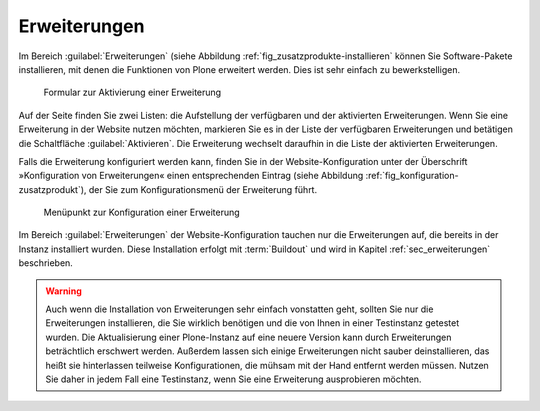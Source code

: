 .. _sec_konfiguration-erweiterungen:

===============
 Erweiterungen
===============

Im Bereich :guilabel:`Erweiterungen` (siehe Abbildung
:ref:`fig_zusatzprodukte-installieren` können Sie Software-Pakete
installieren, mit denen die Funktionen von Plone erweitert
werden. Dies ist sehr einfach zu bewerkstelligen.

.. _fig_zusatzprodukte-installieren:

.. figure::
   ../images/zusatzprodukte-installieren.*
   :width: 80%
   :alt: Das Formular zur Installation einer Erweiterung

   Formular zur Aktivierung einer Erweiterung

Auf der Seite finden Sie zwei Listen: die Aufstellung der verfügbaren und der
aktivierten Erweiterungen. Wenn Sie eine Erweiterung in der Website nutzen
möchten, markieren Sie es in der Liste der verfügbaren Erweiterungen und
betätigen die Schaltfläche :guilabel:`Aktivieren`.  Die Erweiterung wechselt
daraufhin in die Liste der aktivierten Erweiterungen.

Falls die Erweiterung konfiguriert werden kann, finden Sie in der
Website-Konfiguration unter der Überschrift »Konfiguration von Erweiterungen«
einen entsprechenden Eintrag (siehe Abbildung
:ref:`fig_konfiguration-zusatzprodukt`), der Sie zum Konfigurationsmenü der
Erweiterung führt. 

.. _fig_konfiguration-zusatzprodukt:

.. figure::
   ../images/konfiguration-zusatzprodukt.*
   :width: 40%
   :alt: Menüpunkt zur Konfiguration einer Erweiterung

   Menüpunkt zur Konfiguration einer Erweiterung

Im Bereich :guilabel:`Erweiterungen` der Website-Konfiguration tauchen nur die
Erweiterungen auf, die bereits in der Instanz installiert wurden. Diese
Installation erfolgt mit :term:`Buildout` und wird in Kapitel
:ref:`sec_erweiterungen` beschrieben.

.. warning:: 
   Auch wenn die Installation von Erweiterungen sehr einfach vonstatten geht,
   sollten Sie nur die Erweiterungen installieren, die Sie wirklich benötigen
   und die von Ihnen in einer Testinstanz getestet wurden. Die Aktualisierung
   einer Plone-Instanz auf eine neuere Version kann durch Erweiterungen
   beträchtlich erschwert werden. Außerdem lassen sich einige Erweiterungen
   nicht sauber deinstallieren, das heißt sie hinterlassen teilweise
   Konfigurationen, die mühsam mit der Hand entfernt werden müssen. Nutzen Sie
   daher in jedem Fall eine Testinstanz, wenn Sie eine Erweiterung
   ausprobieren möchten.  
